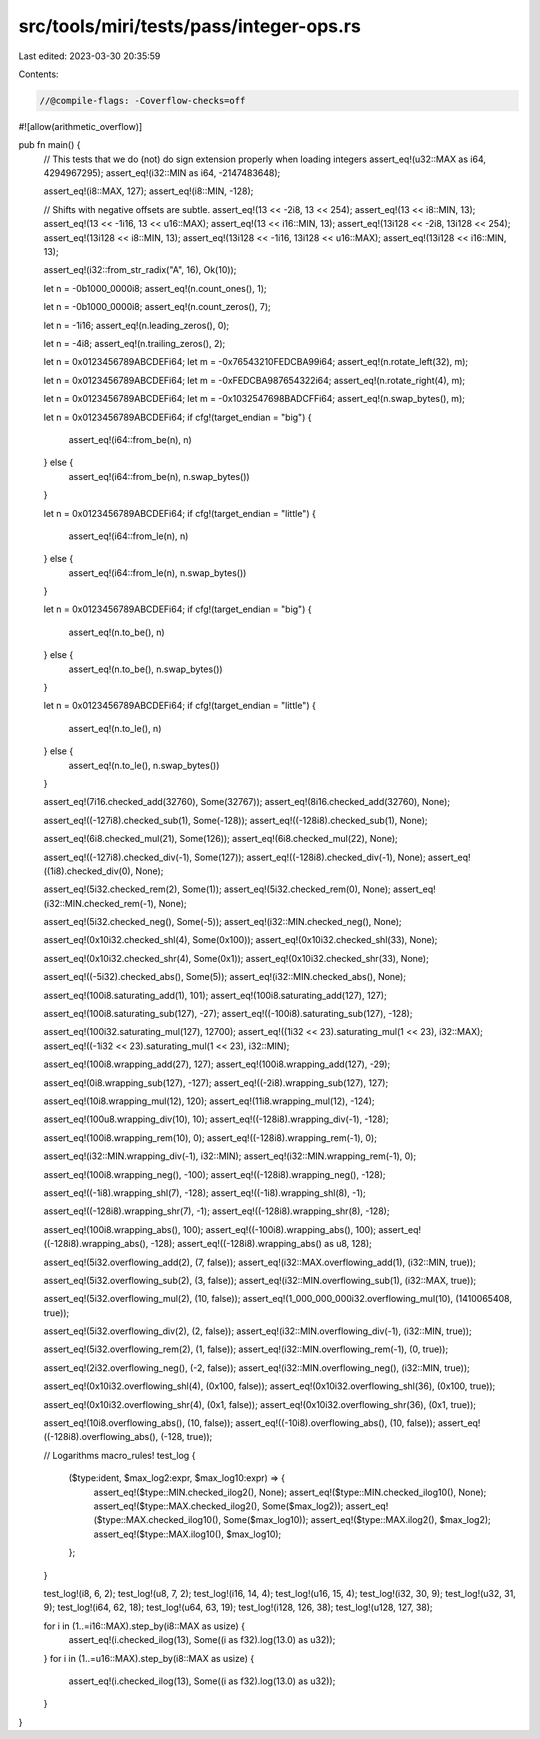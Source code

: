 src/tools/miri/tests/pass/integer-ops.rs
========================================

Last edited: 2023-03-30 20:35:59

Contents:

.. code-block:: rs

    //@compile-flags: -Coverflow-checks=off
#![allow(arithmetic_overflow)]

pub fn main() {
    // This tests that we do (not) do sign extension properly when loading integers
    assert_eq!(u32::MAX as i64, 4294967295);
    assert_eq!(i32::MIN as i64, -2147483648);

    assert_eq!(i8::MAX, 127);
    assert_eq!(i8::MIN, -128);

    // Shifts with negative offsets are subtle.
    assert_eq!(13 << -2i8, 13 << 254);
    assert_eq!(13 << i8::MIN, 13);
    assert_eq!(13 << -1i16, 13 << u16::MAX);
    assert_eq!(13 << i16::MIN, 13);
    assert_eq!(13i128 << -2i8, 13i128 << 254);
    assert_eq!(13i128 << i8::MIN, 13);
    assert_eq!(13i128 << -1i16, 13i128 << u16::MAX);
    assert_eq!(13i128 << i16::MIN, 13);

    assert_eq!(i32::from_str_radix("A", 16), Ok(10));

    let n = -0b1000_0000i8;
    assert_eq!(n.count_ones(), 1);

    let n = -0b1000_0000i8;
    assert_eq!(n.count_zeros(), 7);

    let n = -1i16;
    assert_eq!(n.leading_zeros(), 0);

    let n = -4i8;
    assert_eq!(n.trailing_zeros(), 2);

    let n = 0x0123456789ABCDEFi64;
    let m = -0x76543210FEDCBA99i64;
    assert_eq!(n.rotate_left(32), m);

    let n = 0x0123456789ABCDEFi64;
    let m = -0xFEDCBA987654322i64;
    assert_eq!(n.rotate_right(4), m);

    let n = 0x0123456789ABCDEFi64;
    let m = -0x1032547698BADCFFi64;
    assert_eq!(n.swap_bytes(), m);

    let n = 0x0123456789ABCDEFi64;
    if cfg!(target_endian = "big") {
        assert_eq!(i64::from_be(n), n)
    } else {
        assert_eq!(i64::from_be(n), n.swap_bytes())
    }

    let n = 0x0123456789ABCDEFi64;
    if cfg!(target_endian = "little") {
        assert_eq!(i64::from_le(n), n)
    } else {
        assert_eq!(i64::from_le(n), n.swap_bytes())
    }

    let n = 0x0123456789ABCDEFi64;
    if cfg!(target_endian = "big") {
        assert_eq!(n.to_be(), n)
    } else {
        assert_eq!(n.to_be(), n.swap_bytes())
    }

    let n = 0x0123456789ABCDEFi64;
    if cfg!(target_endian = "little") {
        assert_eq!(n.to_le(), n)
    } else {
        assert_eq!(n.to_le(), n.swap_bytes())
    }

    assert_eq!(7i16.checked_add(32760), Some(32767));
    assert_eq!(8i16.checked_add(32760), None);

    assert_eq!((-127i8).checked_sub(1), Some(-128));
    assert_eq!((-128i8).checked_sub(1), None);

    assert_eq!(6i8.checked_mul(21), Some(126));
    assert_eq!(6i8.checked_mul(22), None);

    assert_eq!((-127i8).checked_div(-1), Some(127));
    assert_eq!((-128i8).checked_div(-1), None);
    assert_eq!((1i8).checked_div(0), None);

    assert_eq!(5i32.checked_rem(2), Some(1));
    assert_eq!(5i32.checked_rem(0), None);
    assert_eq!(i32::MIN.checked_rem(-1), None);

    assert_eq!(5i32.checked_neg(), Some(-5));
    assert_eq!(i32::MIN.checked_neg(), None);

    assert_eq!(0x10i32.checked_shl(4), Some(0x100));
    assert_eq!(0x10i32.checked_shl(33), None);

    assert_eq!(0x10i32.checked_shr(4), Some(0x1));
    assert_eq!(0x10i32.checked_shr(33), None);

    assert_eq!((-5i32).checked_abs(), Some(5));
    assert_eq!(i32::MIN.checked_abs(), None);

    assert_eq!(100i8.saturating_add(1), 101);
    assert_eq!(100i8.saturating_add(127), 127);

    assert_eq!(100i8.saturating_sub(127), -27);
    assert_eq!((-100i8).saturating_sub(127), -128);

    assert_eq!(100i32.saturating_mul(127), 12700);
    assert_eq!((1i32 << 23).saturating_mul(1 << 23), i32::MAX);
    assert_eq!((-1i32 << 23).saturating_mul(1 << 23), i32::MIN);

    assert_eq!(100i8.wrapping_add(27), 127);
    assert_eq!(100i8.wrapping_add(127), -29);

    assert_eq!(0i8.wrapping_sub(127), -127);
    assert_eq!((-2i8).wrapping_sub(127), 127);

    assert_eq!(10i8.wrapping_mul(12), 120);
    assert_eq!(11i8.wrapping_mul(12), -124);

    assert_eq!(100u8.wrapping_div(10), 10);
    assert_eq!((-128i8).wrapping_div(-1), -128);

    assert_eq!(100i8.wrapping_rem(10), 0);
    assert_eq!((-128i8).wrapping_rem(-1), 0);

    assert_eq!(i32::MIN.wrapping_div(-1), i32::MIN);
    assert_eq!(i32::MIN.wrapping_rem(-1), 0);

    assert_eq!(100i8.wrapping_neg(), -100);
    assert_eq!((-128i8).wrapping_neg(), -128);

    assert_eq!((-1i8).wrapping_shl(7), -128);
    assert_eq!((-1i8).wrapping_shl(8), -1);

    assert_eq!((-128i8).wrapping_shr(7), -1);
    assert_eq!((-128i8).wrapping_shr(8), -128);

    assert_eq!(100i8.wrapping_abs(), 100);
    assert_eq!((-100i8).wrapping_abs(), 100);
    assert_eq!((-128i8).wrapping_abs(), -128);
    assert_eq!((-128i8).wrapping_abs() as u8, 128);

    assert_eq!(5i32.overflowing_add(2), (7, false));
    assert_eq!(i32::MAX.overflowing_add(1), (i32::MIN, true));

    assert_eq!(5i32.overflowing_sub(2), (3, false));
    assert_eq!(i32::MIN.overflowing_sub(1), (i32::MAX, true));

    assert_eq!(5i32.overflowing_mul(2), (10, false));
    assert_eq!(1_000_000_000i32.overflowing_mul(10), (1410065408, true));

    assert_eq!(5i32.overflowing_div(2), (2, false));
    assert_eq!(i32::MIN.overflowing_div(-1), (i32::MIN, true));

    assert_eq!(5i32.overflowing_rem(2), (1, false));
    assert_eq!(i32::MIN.overflowing_rem(-1), (0, true));

    assert_eq!(2i32.overflowing_neg(), (-2, false));
    assert_eq!(i32::MIN.overflowing_neg(), (i32::MIN, true));

    assert_eq!(0x10i32.overflowing_shl(4), (0x100, false));
    assert_eq!(0x10i32.overflowing_shl(36), (0x100, true));

    assert_eq!(0x10i32.overflowing_shr(4), (0x1, false));
    assert_eq!(0x10i32.overflowing_shr(36), (0x1, true));

    assert_eq!(10i8.overflowing_abs(), (10, false));
    assert_eq!((-10i8).overflowing_abs(), (10, false));
    assert_eq!((-128i8).overflowing_abs(), (-128, true));

    // Logarithms
    macro_rules! test_log {
        ($type:ident, $max_log2:expr, $max_log10:expr) => {
            assert_eq!($type::MIN.checked_ilog2(), None);
            assert_eq!($type::MIN.checked_ilog10(), None);
            assert_eq!($type::MAX.checked_ilog2(), Some($max_log2));
            assert_eq!($type::MAX.checked_ilog10(), Some($max_log10));
            assert_eq!($type::MAX.ilog2(), $max_log2);
            assert_eq!($type::MAX.ilog10(), $max_log10);
        };
    }

    test_log!(i8, 6, 2);
    test_log!(u8, 7, 2);
    test_log!(i16, 14, 4);
    test_log!(u16, 15, 4);
    test_log!(i32, 30, 9);
    test_log!(u32, 31, 9);
    test_log!(i64, 62, 18);
    test_log!(u64, 63, 19);
    test_log!(i128, 126, 38);
    test_log!(u128, 127, 38);

    for i in (1..=i16::MAX).step_by(i8::MAX as usize) {
        assert_eq!(i.checked_ilog(13), Some((i as f32).log(13.0) as u32));
    }
    for i in (1..=u16::MAX).step_by(i8::MAX as usize) {
        assert_eq!(i.checked_ilog(13), Some((i as f32).log(13.0) as u32));
    }
}


